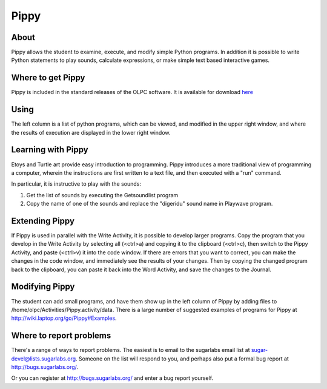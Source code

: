 =====
Pippy
=====

About
-----

Pippy allows the student to examine, execute, and modify simple Python programs. In addition it is possible to write Python statements to play sounds, calculate expressions, or make simple text based interactive games.

Where to get Pippy
------------------

Pippy is included in the standard releases of the OLPC software. It is available for download `here <http://activities.sugarlabs.org/en-US/sugar/addon/4041>`_

Using
-----

The left column is a list of python programs, which can be viewed, and modified in the upper right window, and where the results of execution are displayed in the lower right window.

.. image :: ../images/Pippy-run.png

Learning with Pippy
-------------------

Etoys and Turtle art provide easy introduction to programming. Pippy introduces a more traditional view of programming a computer, wherein the instructions are first written to a text file, and then executed with a "run" command.

In particular, it is instructive to play with the sounds:

1. Get the list of sounds by executing the Getsoundlist program
2. Copy the name of one of the sounds and replace the "digeridu" sound name in Playwave program. 

Extending Pippy
---------------

If Pippy is used in parallel with the Write Activity, it is possible to develop  larger programs. Copy the program that you develop in the Write Activity by selecting all (<ctrl>a) and copying it to the clipboard (<ctrl>c), then switch to the Pippy Activity, and paste (<ctrl>v) it into the code window. If there are errors that you want to correct, you can make the changes in the code window, and immediately see the results of your changes. Then by copying the changed program back to the clipboard, you can paste it back into the Word Activity, and save the changes to the Journal.

Modifying Pippy
---------------

The student can add small programs, and have them show up in the left column of Pippy by adding files to /home/olpc/Activities/Pippy.activity/data. There is a large number of suggested examples of programs for Pippy at http://wiki.laptop.org/go/Pippy#Examples.

Where to report problems
------------------------

There's a range of ways to report problems. The easiest is to email to the sugarlabs email list at sugar-devel@lists.sugarlabs.org. Someone on the list will respond to you, and perhaps also put a formal bug report at http://bugs.sugarlabs.org/.

Or you can register at http://bugs.sugarlabs.org/ and enter a bug report yourself.
